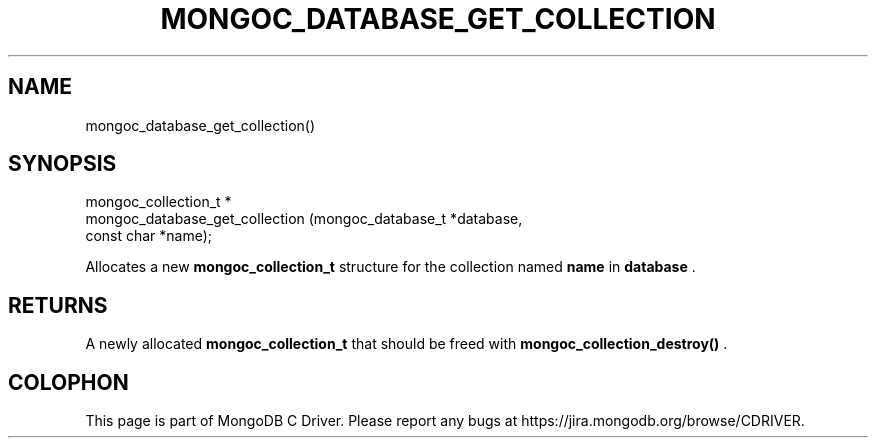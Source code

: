 .\" This manpage is Copyright (C) 2015 MongoDB, Inc.
.\" 
.\" Permission is granted to copy, distribute and/or modify this document
.\" under the terms of the GNU Free Documentation License, Version 1.3
.\" or any later version published by the Free Software Foundation;
.\" with no Invariant Sections, no Front-Cover Texts, and no Back-Cover Texts.
.\" A copy of the license is included in the section entitled "GNU
.\" Free Documentation License".
.\" 
.TH "MONGOC_DATABASE_GET_COLLECTION" "3" "2015-07-13" "MongoDB C Driver"
.SH NAME
mongoc_database_get_collection()
.SH "SYNOPSIS"

.nf
.nf
mongoc_collection_t *
mongoc_database_get_collection (mongoc_database_t *database,
                                const char        *name);
.fi
.fi

Allocates a new
.B mongoc_collection_t
structure for the collection named
.B name
in
.B database
\&.

.SH "RETURNS"

A newly allocated
.B mongoc_collection_t
that should be freed with
.B mongoc_collection_destroy()
\&.


.BR
.SH COLOPHON
This page is part of MongoDB C Driver.
Please report any bugs at
\%https://jira.mongodb.org/browse/CDRIVER.
